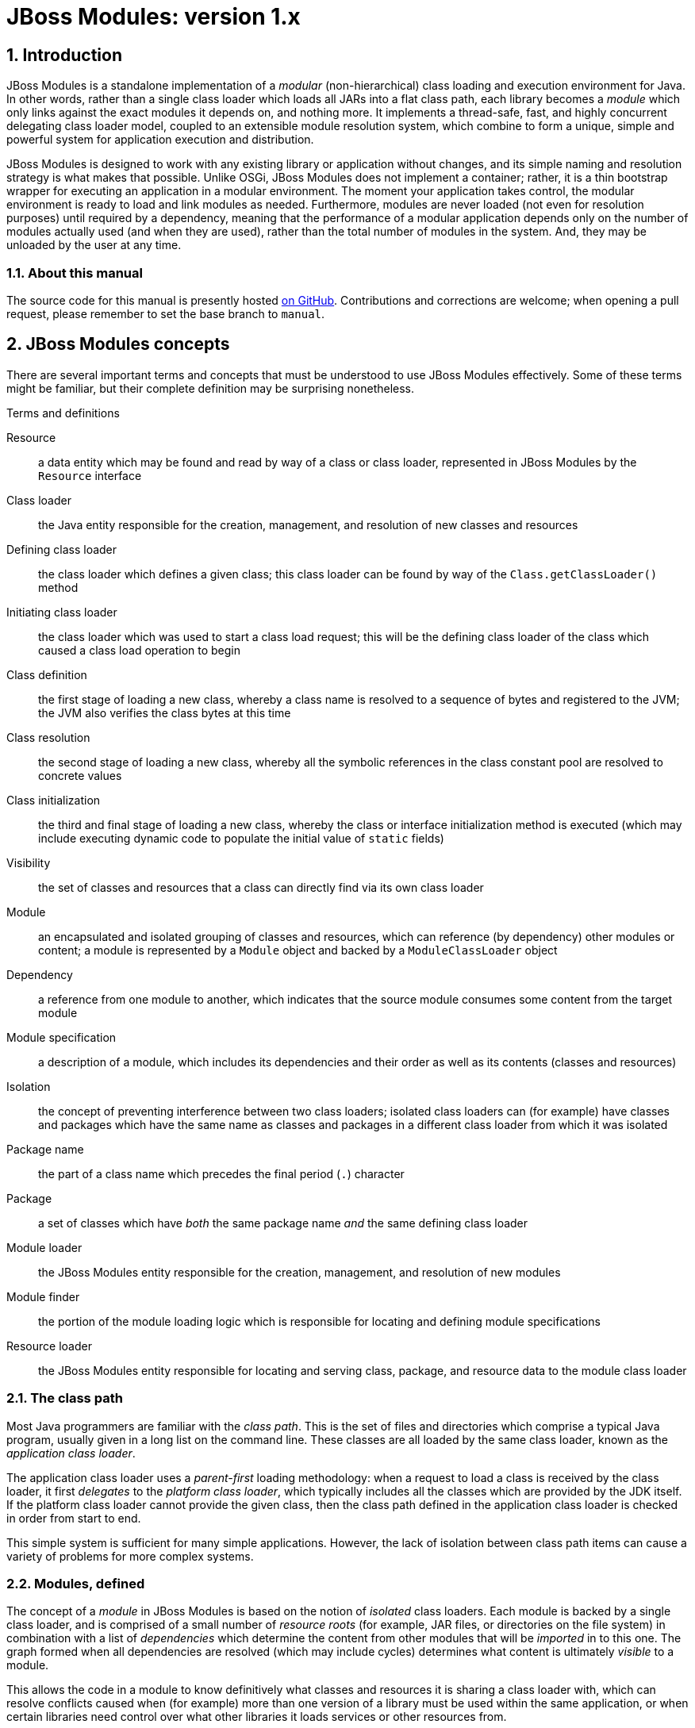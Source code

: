 :sectnumlevels: 4
:sectnums:
:imagesdir: img
:toclevels: 4
:source-highlighter: highlightjs
:highlightjsdir: highlight

[id='top']
= JBoss Modules: version 1.x

:toc: left

[id='introduction']
== Introduction

JBoss Modules is a standalone implementation of a _modular_
(non-hierarchical) class loading and execution environment for Java. In
other words, rather than a single class loader which loads all JARs into
a flat class path, each library becomes a _module_ which only links
against the exact modules it depends on, and nothing more. It implements
a thread-safe, fast, and highly concurrent delegating class loader
model, coupled to an extensible module resolution system, which combine
to form a unique, simple and powerful system for application execution
and distribution.

JBoss Modules is designed to work with any existing library or
application without changes, and its simple naming and resolution
strategy is what makes that possible. Unlike OSGi, JBoss Modules does
not implement a container; rather, it is a thin bootstrap wrapper for
executing an application in a modular environment. The moment your
application takes control, the modular environment is ready to load and
link modules as needed. Furthermore, modules are never loaded (not even
for resolution purposes) until required by a dependency, meaning that
the performance of a modular application depends only on the number of
modules actually used (and when they are used), rather than the total
number of modules in the system. And, they may be unloaded by the user
at any time.

[id='about-this']
=== About this manual

The source code for this manual is presently hosted
link:https://github.com/jboss-modules/jboss-modules/blob/manual/src/Manual.adoc[on GitHub].
Contributions and corrections are welcome; when opening a pull request, please remember
to set the base branch to `manual`.

[id='concepts']
== JBoss Modules concepts

There are several important terms and concepts that must be understood to
use JBoss Modules effectively.  Some of these terms might be familiar, but
their complete definition may be surprising nonetheless.

.Terms and definitions
Resource:: a data entity which may be found and read by way of a class or class loader,
represented in JBoss Modules by the [java]`Resource` interface

Class loader:: the Java entity responsible for the creation, management, and resolution
of new classes and resources

Defining class loader:: the class loader which defines a given class; this
class loader can be found by way of the [java]`Class.getClassLoader()` method

Initiating class loader:: the class loader which was used to start a class
load request; this will be the defining class loader of the class which caused
a class load operation to begin

Class definition:: the first stage of loading a new class, whereby a class name is resolved
to a sequence of bytes and registered to the JVM; the JVM also verifies the class bytes
at this time

Class resolution:: the second stage of loading a new class, whereby all the symbolic
references in the class constant pool are resolved to concrete values

Class initialization:: the third and final stage of loading a new class, whereby the
class or interface initialization method is executed (which may include executing
dynamic code to populate the initial value of [java]`static` fields)

Visibility:: the set of classes and resources that a class can directly find via its
own class loader

Module:: an encapsulated and isolated grouping of classes and resources, which can reference
(by dependency) other modules or content; a module is represented by a [java]`Module` object
and backed by a [java]`ModuleClassLoader` object

Dependency:: a reference from one module to another, which indicates that the source module
consumes some content from the target module

Module specification:: a description of a module, which includes its dependencies and
their order as well as its contents (classes and resources)

Isolation:: the concept of preventing interference between two class loaders; isolated
class loaders can (for example) have classes and packages which have the same name
as classes and packages in a different class loader from which it was isolated

Package name:: the part of a class name which precedes the final period (`.`)
character

Package:: a set of classes which have _both_ the same package name _and_
the same defining class loader

Module loader:: the JBoss Modules entity responsible for the creation, management, and
resolution of new modules

Module finder:: the portion of the module loading logic which is responsible for locating and
defining module specifications

Resource loader:: the JBoss Modules entity responsible for locating and serving class,
package, and resource data to the module class loader

[id='classpath']
=== The class path

Most Java programmers are familiar with the _class path_.  This is the set of files and
directories which comprise a typical Java program, usually given in a long list on the
command line.  These classes are all loaded by the same class loader, known as
the _application class loader_.

The application class loader uses a _parent-first_ loading methodology: when a request to
load a class is received by the class loader, it first _delegates_ to the _platform class loader_,
which typically includes all the classes which are provided by the JDK itself.  If the
platform class loader cannot provide the given class, then the class path defined in the
application class loader is checked in order from start to end.

This simple system is sufficient for many simple applications.  However, the lack of isolation
between class path items can cause a variety of problems for more complex systems.

[id='as-a-concept']
=== Modules, defined

The concept of a _module_ in JBoss Modules is based on the notion of _isolated_ class loaders.
Each module is backed by a single class loader, and is comprised of a small number of _resource roots_
(for example, JAR files, or directories on the file system) in combination with a list of _dependencies_ which determine
the content from other modules that will be _imported_ in to this one.  The graph formed when all
dependencies are resolved (which may include cycles) determines what content is ultimately _visible_
to a module.

This allows the code in a module to know definitively what classes and resources it is sharing
a class loader with, which can resolve conflicts caused when (for example) more than one
version of a library must be used within the same application, or when certain libraries
need control over what other libraries it loads services or other resources from.

[id='loading']
=== The module loading process

Modules are loaded in a process which is similar (in concept) to the Java class loading process.
The module loader queries each of its _module finders_ in order, asking for a module
with the given name.  If found, the module finder may return a _specification_ object which
describes the module, which is then used by the module loader to establish the new module.
The new module contains a _module class loader_ which is then used to load the classes in the
module.

If the module finder does not find the module, the module loader may _delegate_ to another
module loader to find the module.  If there is no delegation process established for the
module loader, or the delegate module loader(s) did not find the module, then typically
an exception will be thrown.

[id='names']
=== Module names

Each module has a _name_.  This is a unique textual string that identifies the module being
loaded.

The name syntax is constrained only by the module loader in use.  The <<basic-repository,
filesystem module repository>> uses a dot-separated, reverse domain name convention which is similar to the
Java package name convention; here are some examples:

.Typical filesystem repository module names
* `org.apache.commons.logging`
* `org.jboss.remoting`
* `cglib`
* `javax.ejb.api`
* `ch.qos.cal10n`


The <<filesystem-repository,filesystem JAR repository>>
uses the absolute path name of the JAR (for example, [filename]`/opt/jars/commons-lang.jar` or
[filename]`C:\MyJars\commons-lang.jar`).  Other module loaders may use different conventions.  It is
the responsibility of each module loader or module finder to enforce any validity checks on module
names.

[id='versions']
=== Module versions

Since JBoss Modules 1.6, a module may include an optional _version_ string.
The module version is used for diagnostic purposes, and does not constrain or affect the resolution of the module graph
(contrast with OSGi, wherein the bundle version is a part of its identity and strongly affects resolution logic).

[id='version-syntax']
==== Module version syntax

A module version adheres to a strict syntax, which may described by the following grammar:

.Version string grammar
[source,abnf]
----
version         = letters-version / numbers-version

letters-version = [ version separator ] letters / numbers-version letters

numbers-version = [ version separator ] numbers / letters-version numbers

separator       = "." / "-" / "+" / "_"

letters         = 1*( letter )

letter          = ; any valid Unicode code point for which Character.isLetter(int) is true

digits          = 1* ( digit )

digit           = ; any valid Unicode code point for which Character.digit(codePoint, 10) returns a valid value
----

JBoss Modules does not enforce one single version string convention; users are encouraged to choose whatever convention
works best for their situation.  It is common, however, to use the version of the corresponding Maven
artifact for a module's version string, for modules which are based on Maven artifacts.

The following are all valid version strings:

.Valid version string examples
* `1.0.Beta3`
* `10`
* `Release9`
* `12r6u4`
* `5.9_224u5-build-2948+2017-11-04_11-32-04.003`

[id='versions-examining']
==== Examining versions at run time

Versions are represented by the [java]`Version` class in JBoss Modules.  They are `Comparable` and have a
stable sort order: short version strings sort before long version strings, and digit segments sort
before letter segments.  Letter segments are sorted in a lexical (case-sensitive) manner using the
Unicode code point of each letter.  Numeric segments are sorted by numeric value.
Separators sort in the order _empty_, '.', '-', '+', '_' (from highest to lowest).

In addition, the [java]`org.jboss.modules.Version.Iterator` class may be used to iterate the parts of a version, which
may be useful in certain dynamic or plugin based systems, or for the introduction of a local version
verification policy, in order to extract semantic information from a given version string.

When JBoss Modules runs on Java 9 or later, the module name and version will appear in the stack
trace of any exceptions, which is useful for diagnostic purposes.

[id='slots']
=== Module version slots

Version slot identifiers were used when you wish to have more than one
instance of a module in a module loader under the same name.  This may
occur when introducing a new major version of a module which is not
API-compatible with the old version but is used by newer applications.
 A version slot identifier is an arbitrary string; thus one can use just
about any system they wish for organization.  If not otherwise
specified, the version slot identifier defaulted to `main`.

When identifying a module in a string, the version slot identifier could
be appended to the module name, separated by a colon `:`.  For
example, the following two module identifier strings refer to the same
module:

* `org.jboss.remoting:main`
* `org.jboss.remoting`

The following three module identifier strings refer to different
modules:

* `org.jboss.remoting:2`
* `org.jboss.remoting:3`
* `org.jboss.remoting`

Within the Modules API, a module identifier with a slot was represented by the
`org.jboss.modules.ModuleIdentifier` class, which has the ability to
parse identifier strings as well as assemble a name or a name plus a
version slot identifier into a module identifier.

[NOTE]
====
The concept of slot names has been deprecated since version 1.5
in order to more closely align with the future Java Platform's module
system, which has only names.  Legacy module identifiers containing a slot component are transformed
into plain names in the following way:

* If the slot is `main` or is not given, the effective module name is equal to the name portion of the identifier.
* If the slot is not `main`, the effective module name is equal ot the name portion of the identifier,
followed by a colon `:` character, followed by the slot name.
* If the name portion of the identifier contains a colon `:` character, the character is escaped with a backslash `\`
so that in the final name, it is given as `\:`.
====

[id='class-loading-order']
=== Class loading order

Class loaders in Java can (for the most part) be broadly described as falling in to one of two
categories: _parent-first_ or _child-first_.

In JBoss Modules, module delegation is done graph-wise, not tree-wise, so modules generally may have
more than one "parent".  Regardless, each module loader can determine what class loading order is used, including
exotic hybrid orders wherein some dependencies are parent-first (i.e. checked before the current
module) and some are child-first (i.e. checked after the current module).  However, all of the module
loaders which are included with JBoss Modules use _child-first_ loading exclusively.

The best reason for this can be described using a simple example.  Given two modules, A and B, which each depend
on one another, like this:

.Simple cycle
image::fig-cycle.png[Module cycle,align="center"]

If both of these modules contain the same class (or, more likely, resource), then when A attempts
to load the class or resource, it will get B's version; likewise if B loads the class or resource,
it will get A's version.  Needless to say, this can be very surprising at run time, and difficult
to debug as well.  Using child-first loading, each module will see its own classes, avoiding this problem.

However, there is a reason that parent-first loading is used pervasively in the JDK's simple
class loading delegation tree.  If a library is provided by a parent class loader, then it may be
that the child class loader should not be able to load another copy of it.  Using parent-first loading
is a simple way to prefer the parent's version without affecting the child too much.

With JBoss Modules, the better solution to this requirement is to exclude the packages which contain
duplicated or undesirable resources.  The best approach here is to have care when packaging a given
module, to ensure that it does not contain redundant classes.  However, container authors will note
that this sometimes does not happen.  A container can however implement this technique on an automatic
basis, by examining dependency package names, and pruning that set of package names from the set of
packages that are to be defined by the module's own resources.

[id='defining']
== Using JBoss Modules to run an application

Since module definition is essentially pluggable, a module can be
defined in many different ways.  However, JBoss Modules ships with two
basic implemented strategies which are most commonly utilized when running
an application.

The first strategy is the <<basic-repository>>
approach.  Modules are organized in a directory hierarchy on the
filesystem which is derived from the name and version of the module.
 The content of the module's specific directory is comprised of a
simple <<descriptors,module descriptor>> and all of the content itself
(JARs or loose files).

The second strategy is the <<jar-repository>> approach.  This approach
runs individual JARs as modules.

[id='basic-repository']
=== Filesystem module repository

The filesystem module repository is a module storage format which is used
for applications which are comprised of a graph of modules.  The basis of
operation for the filesystem module repository is that modules are located
by scanning one or more _module path_ directories for a module descriptor
whose location is determined by converting the dot-separated
segments of the module name to path elements, followed by a path element
which consists of the version slot for that module (if any). This path is then
appended to each module path root in turn until a file named
[filename]`module.xml` is found within it.

The [filename]`module.xml` file format is described in the <<descriptors>> section.

[id='jar-repository']
=== JAR module repository

The JAR-backed module repository format allows individual JARs to run as modules directly.
This repository type is designed for executing JARs from the
command line as well as situations where a JAR may be deployed in a
container such as the JBoss Application Server.

Each JAR's [filename]`MANIFEST.MF` file can be used to define dependencies and
other module-related information.  In addition, JARs which are loaded by this repository
may themselves contain embedded module repositories which are visible only to that JAR.
This method of packaging has an advantage over traditional "fat" JAR approaches in that
each nested module has the full JBoss Modules isolation and linking capabilities available.

The format and meaning of the various [filename]`MANIFEST.MF` attributes are described in the
<<manifest>> section.

[id='descriptors']
== XML Module descriptors

Module loaders may, but are not required to, use an XML _module descriptor_.
An XML module descriptor file describes the structure,
content, dependencies, filtering, and other attributes of a module. This
format is highly expressive and is tailored for use by
module loaders which require the module description to
reside alongside its content, rather than inside it.

Below is an example of a module descriptor used by the JBoss Application
Server:

.Example module descriptor
[source,xml]
----
<?xml version="1.0" encoding="UTF-8"?>

<module xmlns="urn:jboss:module:1.6" name="org.jboss.msc" version="1.0.1.GA">

    <main-class name="org.jboss.msc.Version"/>

    <properties>
        <property name="my.property" value="foo"/>
    </properties>

    <resources>
        <resource-root path="jboss-msc-1.0.1.GA.jar"/>
    </resources>

    <dependencies>
        <module name="javax.api"/>
        <module name="org.jboss.logging"/>
        <module name="org.jboss.modules"/>

        <!-- Optional deps -->
        <module name="javax.inject.api" optional="true"/>
        <module name="org.jboss.threads" optional="true"/>
        <module name="org.jboss.vfs" optional="true"/>
    </dependencies>
</module>
----

Not every JBoss Modules release has a corresponding namespace.  The supported namespaces are as
follows:

.Allowed namespaces for `module.xml` files
[cols="3m,^",options="header"]
|===
|Namespace
|Version(s)

|urn:jboss:module:1.0
|1.0+

|urn:jboss:module:1.1
|1.1+

|urn:jboss:module:1.2
|1.2+

|urn:jboss:module:1.3
|1.3+

|urn:jboss:module:1.5
|1.5+

|urn:jboss:module:1.6
|1.6+

|===

Note that every version of JBoss Modules supports the full descriptor formats of all previous
versions, including elements that were deprecated or removed in later versions.

[id='root-element']
=== The root `module` element

The root element of the module descriptor determines what type of
module is being specified. There are two types: a regular _module_ and a
_module alias_.

Regular module descriptors have a root element named `module` from the
`urn:jboss:module:xxx` namespace. The `module` element supports the
following attributes:

.Attributes of the `module` element
[cols="m,1,^,^,4",options="header"]
|===

|Attribute
|Type
|Use
|Version(s)
|Description

|name
|string
|required
|1.0+
|The name of the module. This name must match the name of the module being loaded.

|slot
|string
|optional
|1.0-1.5
|The modules slot. If not specified, defaults to `"main"`. Deprecated in 1.5, removed in 1.6.

|<<versions,version>>
|string
|optional
|1.6+
|The optional version designation of the module.  Appears in stack traces on Java 9+.

|===

The `module` element may contain any of the following elements:

.Child elements of the `module` element
[cols="m,^,^,^,4",options="header"]
|===
|Element
|Minimum
|Maximum
|Version(s)
|Description

|<<main-class-element,main-class>>
|0
|1
|1.0+
|The name of the main class of this module, if any.

|<<properties-element,properties>>
|0
|1
|1.1+
|A list of properties to make available on this module.

|<<resources-element,resources>>
|0
|1
|1.0+
|The resources that make up this module.

|<<dependencies-element,dependencies>>
|0
|1
|1.0+
|The dependencies for this module.

|<<path-filters,exports>>
|0
|1
|1.0+
|The path filter expressions to apply to the export filter of the local resources of this module.

|<<permissions-element,permissions>>
|0
|1
|1.2+
|The permissions that are to be granted to this module when a _security manager_ is present.

|===

[id='main-class-element']
==== The `main-class` element

A module which is defined with a `main-class` element is said to be
_executable_. In other words, the module name can be listed on the
command line, and the standard static [java]`main(String[])` method in the
named module's `main-class` will be loaded and executed.

The `main-class` element supports the following attributes:

.Attributes of the `main-class` element
[cols="m,1,^,^,4",options="header"]
|===

|Attribute
|Type
|Use
|Version(s)
|Description

|name
|string
|required
|1.0+
|The name of the main class, which must be <<visibility,visible>> from this module.

|===

This element may not contain any nested elements.

[NOTE]

The main class need not come from the module's actual resources, nor
does it need to be exported. Any public class which is visible to the
module - which includes all imported dependencies as well as all
resource roots - is a valid main class, as long as it has a method with
the signature [java]`public static void main(String[] args)`.

[id='resources-element']
==== The `resources` element

In order for a module to actually have content, you must define the
`resources` element with at least one resource root.

A _resource root_ is a specification of a location where the class
loader for a module will look for classes and resources. Each module has
zero or more resource roots, though most regular modules will contain
exactly one, which refers to the JAR file with the module's content.

It is possible to define resource roots for a module which correspond to
JAR files as well as file system directories, just like class paths.
File system directory resource roots have the additional property of
supporting the specification of native libraries, which cannot be loaded
from JAR files.

The `resources` element may contain any of the following elements:

.Child elements of the `resources` element
[cols="m,^,^,^,4",options="header"]
|===
|Element
|Minimum
|Maximum
|Version(s)
|Description

|<<resource-root-element,resource-root>>
|0
|unbounded
|1.0+
|A file or directory on the filesystem whose contents are to be added to the module as classes and resources.

|<<artifact-element,artifact>>
|0
|unbounded
|1.1+
|A Maven artifact whose contents are to be added to the module as classes and resources.

|===

[id='resource-root-element']
===== The `resource-root` element

The `resources` element does not support any attributes; it contains
zero or more `resource-root` and/or `artifact` elements. The `resource-root` element
supports the following attributes:

.Attributes of the `resources` element
[cols="m,1,^,^,4",options="header"]
|===

|Attribute
|Type
|Use
|Version(s)
|Description

|path
|string
|required
|1.0+
|The path of this resource root, relative to the location of the
module.xml file.

|name
|string
|optional
|1.0+
|The name of the resource root. If not specified, defaults to the
resource root's path.

|===

In addition, the `resource-root` element may contain a nested element:

.Child elements of the `resource-root` element
[cols="m,^,^,^,4",options="header"]
|===
|Element
|Minimum
|Maximum
|Version(s)
|Description

|filter
|0
|1
|1.0+
|A path filter to apply to this resource root. If not specified, all
paths are accepted.

|===

See the section on filter definition for more information about defining
filters.

[id='artifact-element']
===== The `artifact` element

Since JBoss Modules 1.3, the `artifact` element can be used to cause a module's
contents to be built from one or more Maven artifacts,
and can be used in place of `resource-root`.  The `artifact` element may
contain the following attributes:

.Attributes of the `artifact` element
[cols="m,1,^,^,4",options="header"]
|===

|Attribute
|Type
|Use
|Version(s)
|Description

|name
|string
|required
|1.3+
|The colon-delimited Maven coordinates (GAV) of the artifact to include.

|===

In addition, since JBoss Modules 1.5, the `artifact` element may contain a nested element:

.Child elements of the `artifact` element
[cols="m,^,^,^,4",options="header"]
|===
|Element
|Minimum
|Maximum
|Version(s)
|Description

|filter
|0
|1
|1.5+
|A path filter to apply to this resource root. If not specified, all
paths are accepted.

|===

See the section on filter definition for more information about defining
filters.

[id='properties-element']
===== The `properties` element

The modules API exposes a method which can read property (string
key-value pair) values from a module. To specify values for these
properties you use the `properties` element which can contain zero or
more `property` elements, each supporting the following attributes:

.Attributes of the `property` child element
[cols="m,1,^,^,4",options="header"]
|===

|Attribute
|Type
|Use
|Version(s)
|Description

|name
|string
|required
|1.1+
|The name of the property.

|value
|string
|optional
|1.1+
|The property value; if not given, the property value defaults to
`true`.

|===

[id='dependencies-element']
===== The `dependencies` element

A module may express one or more dependencies on other module(s) via the
`dependencies` element.

The `dependencies` element does not support any attributes. It
contains zero or more nested elements as follows:

.Child elements of the `dependencies` element
[cols="m,^,^,^,4",options="header"]
|===
|Element
|Minimum
|Maximum
|Version(s)
|Description

|module
|0
|unbounded
|1.0+
|A module name upon which a dependency should be added.

|system
|0
|unbounded
|1.0+
|A specification for expressing a dependency upon the system or
application class path.

|===

[id='dependencies-module-element']
====== The `module` dependency element

The `module` element supports the following attributes:

.Attributes of the `module` dependency element
[cols="m,1,^,^,4",options="header"]
|===

|Attribute
|Type
|Use
|Version(s)
|Description

|name
|string
|required
|1.0+
|The name of the module upon which this module depends.

|slot
|string
|optional
|1.0-1.5
|The version slot of the module upon which this module depends; defaults
to `main`.  Deprecated in 1.5, removed in 1.6.

|export
|boolean
|optional
|1.0+
|Specify whether this dependency is re-exported by default; if not
specified, defaults to `false`.

|services
|enum
|optional
|1.0+
|Specify whether this dependency's services
footnoteref:[spi,For an introduction to the Java language's service provider interface mechanism, refer to: link:http://download.oracle.com/javase/tutorial/sound/SPI-intro.html[] ]
are imported and/or exported. Possible values are `none`, `import`, or `export`;
defaults to `none`.

|optional
|boolean
|optional
|1.0+
|Specify whether this dependency is optional; defaults to `false`.

|===

In addition, the `module` element supports the following nested
elements:

.Child elements of the `module` dependency element
[cols="m,^,^,^,4",options="header"]
|===
|Element
|Minimum
|Maximum
|Version(s)
|Description

|imports
|0
|1
|1.0+
|A path filter used to restrict what paths are imported from the dependency.

|exports
|0
|1
|1.0+
|A path filter used to restrict what imported paths are re-exported from
this module.

|===

.Example of adding an explicit exclude for a dependency
[source,xml]
----
<dependencies>
    <module name="org.jboss.example">
        <imports>
            <exclude-set>
                <path name="org/jboss/example/tests"/>
            </exclude-set>
        </imports>
    </module>
</dependencies>
----

See the section on filter definition for more information about filters.

[id='system-dependency-element']
====== The `system` dependency element

The `system` element expresses a dependency which is satisfied by
accessing paths and packages from the class loader which loaded JBoss
Modules (this is usually the system's application class loader). The
element supports the following attributes:

.Attributes of the `system` dependency element
[cols="m,1,^,^,4",options="header"]
|===

|Attribute
|Type
|Use
|Version(s)
|Description

|export
|boolean
|optional
|1.0+
|Specify whether this dependency is re-exported by default; if not
specified, defaults to `false`.
|===

It also contains nested elements as follows:

.Child elements of the `system` dependency element
[cols="m,^,^,^,4",options="header"]
|===
|Element
|Minimum
|Maximum
|Version(s)
|Description

|paths
|1
|1
|1.0+
|Specify the list of paths (or packages, with `.` transformed to `/`)
which are exposed by this dependency.

|exports
|0
|1
|1.0+
|A filter which restricts the list of packages/paths which are
re-exported by this module. If not specified, all paths are selected
(does not apply if the export attribute on the system element is false
or unspecified).
|===

[id='permissions-element']
==== The `permissions` element

The `permissions` element contains the following child elements:

.Child elements of the `permissions` element
[cols="m,^,^,^,4",options="header"]
|===
|Element
|Minimum
|Maximum
|Version(s)
|Description

|permission
|0
|unbounded
|1.2+
|A granted permission.

|===

The nested `permission` element supports the following attributes:

.Attributes of the `permission` element
[cols="m,1,^,^,4",options="header"]
|===

|Attribute
|Type
|Use
|Version(s)
|Description

|permission
|string
|required
|1.2+
|The qualified class name of the permission to grant.

|name
|string
|optional
|1.2+
|The permission name to provide to the permission class constructor.

|actions
|string
|optional
|1.2+
|The (optional) list of actions, required by some permission types.

|===

WARNING: See <<security-manager>> for important information on using the security manager.

[id='alias-element']
=== The root `module-alias` element

A module alias descriptor defines a module which is simply another name
for a second module. The root element is called `module-alias` and
supports the following attributes:

.Attributes of the `module-alias` element
[cols="2m,1,^,^,4",options="header"]
|===

|Attribute
|Type
|Use
|Version(s)
|Description

|name
|string
|required
|1.0+
|The name of the module. This name must match the name of the module
being loaded.

|slot
|string
|optional
|1.0-1.5
|The version slot. If not specified, defaults to `main`.
Deprecated in 1.5; not supported
module descriptors in the  `urn:jboss:module:1.6` namespace or later.

|target-name
|string
|required
|1.0+
|The name of the module to which this alias refers.

|target-slot
|string
|optional
|1.0-1.5
|The version slot of the module to which this alias refers. If not
specified, defaults to `main`.
Deprecated in 1.5; not supported
module descriptors in the  `urn:jboss:module:1.6` namespace or later.

|===

[id='path-filters']
=== Filters

Many elements in the XML descriptor format support embedding a _filter_ element.  The name
of the filter element varies by context, but they always support the same content.

.Child elements of a filter element
[cols="m,^,^,^,4",options="header"]
|===
|Element
|Minimum
|Maximum
|Version(s)
|Description

|include
|0
|unbounded
|1.0+
|A <<path-specification,path specification>> to include.

|exclude
|0
|unbounded
|1.0+
|A <<path-specification,path specification>> to exclude.

|include-set
|0
|unbounded
|1.0+
|An exact <<path-set,path set>> to include.

|exclude-set
|0
|unbounded
|1.0+
|An exact <<path-set,path set>> to include.

|===

[id='path-specification']
==== Path specifications

A path specification is a special pattern or "glob" which is compared against incoming path names
to determine if they match the specification.  JBoss Modules paths are a sequence
of names separated by a literal forward slash `/`.  A path specification allows wildcard characters
to take the place of part of the path, and is comprised of a sequence of `path` elements.

.Attributes of a path specification
[cols="m,^,^,^,4",options="header"]
|===
|Element
|Minimum
|Maximum
|Version(s)
|Description

|name
|0
|unbounded
|1.0+
|A path string, which possibly includes one or more wildcards.

|===

The following wildcards are supported:

.Supported wildcard expressions of a path specification
[cols="m,^,6",options="header"]
|===
|Pattern
|Version(s)
|Description

|?
|1.0+
|Match a single character.

|*
|1.0+
|Match a single path component.

|**
|1.0+
|Match all the remaining path components.

|===

[id='path-set']
==== Path sets

A path set is a fixed set of literal path names.  Path sets do not support wildcards, however,
they are more efficient than path specifications for large numbers of paths because an
entire set can be checked in one operation, as opposed to path specifications which must be
checked one pattern at a time.

The path set is comprised of a sequence of `path` elements.

.Path set child elements
[cols="m,^,^,^,4",options="header"]
|===
|Element
|Minimum
|Maximum
|Version(s)
|Description

|path
|0
|unbounded
|1.0+
|One path found in this set.

|===

.Attributes of the path set `path` element
[cols="m,^,^,^,4",options="header"]
|===
|Element
|Minimum
|Maximum
|Version(s)
|Description

|name
|0
|unbounded
|1.0+
|A literal path string.

|===

[id='native-libraries']
=== Native Libraries

When using the default file system-backed module loader, each module
defined in the module repository has an additional resource root
automatically added to it solely for the purposes of supporting native
libraries in a module. This resource root recognizes a special directory
in each module root named `lib`.

The module class loader will search for native libraries by encoding the
current detected platform into a directory name, appending it to the
path of the `lib` directory, and testing the resultant directory for a
matching native library file. For example, imagine a module named
`org.foobar.gizmo` which contains a native library which runs on Linux
for Intel 32- and 64-bit processors. It would have a module directory
structure similar to this:

.Directory structure of a module with native libraries
----
org/
└─ foobar/
   └─ gizmo/
      └─ main/
         ├─ module.xml
         ├─ gizmo-1.0.jar
         └─ lib/
            ├─ linux-i686/
            │  └─ libgizmo.so
            └─ linux-x86_64/
               └─ libgizmo.so
----

In this case, the appropriate `libgizmo.so` will automatically be
located. On platforms without a corresponding library, no library will
be loaded.

The platform string is in the form `<osname>-<cpuname>`. The following
values may be used for the OS name:

.Allowed native operating system names
* `linux`
* `macosx`
* `win`
* `os2`
* `solaris`
* `mpeix`
* `hpux`
* `aix`
* `os390`
* `freebsd`
* `openbsd`
* `netbsd`
* `irix`
* `digitalunix`
* `osf1`
* `openvms`
* `ios`
* `unknown`

The following values are recognized for the CPU name:

.Allowed native CPU architecture names
* `sparcv9`
* `sparc`
* `x86_64`
* `i686`
* `x32`
* `ppc64`
* `ppc`
* `armv4`
* `armv4t`
* `armv5`
* `armv5t`
* `armv5t-iwmmx`
* `armv5t-iwmmx2`
* `armv6`
* `armv7a`
* `aarch64`
* `parisc64`
* `parisc`
* `alpha`
* `mips`
* `unknown`

[id='manifest']
== JAR repository module descriptors

When JARs are loaded by the <<jar-repository,JAR repository loader>>, the metainformation of the
module is stored within its [filename]`META-INF/MANIFEST.MF` file.

[id='manifest-main']
=== Main manifest attributes

The following attributes are supported
in the main section of the manifest:

.Main manifest attributes
[cols="2m,^,^,^2,4",options="header"]
|===

|Attribute
|Use
|Version(s)
|Specified By
|Description

|<<manifest-dependencies,Dependencies>>
|optional
|1.0+
|JBoss Modules
|A comma-separated list of module dependency specifications, as described in <<manifest-dependencies>>.

|Class-Path
|optional
|1.0+
|Standard JAR
|A whitespace-separated list of paths (relative URLs) of JARs that this JAR depends on.

|Main-Class
|optional
|1.0+
|Standard JAR
|The name of the main class of this JAR module.

|<<versions,Module-Version>>
|optional
|1.7+
|JBoss Modules
|The version string to use for the module represented by this JAR.

|Extension-List
|unsupported
|1.7+
|Standard JAR
|Not presently supported; this functionality is expected to be removed from Java.

|===

NOTE: As of JBoss Modules version 1.7 and later, each JAR listed in the `Class-Path`
is loaded as a separate module.  Prior to 1.7, the class path was collapsed into a
single module with multiple resources.

[id='manifest-dependencies']
==== The `Dependencies` manifest attribute

The `Dependencies` manifest attribute specifies a comma-delimited list of module
dependencies to add to the JAR module.  The module
dependency may be located within the JAR itself, or it may be loaded from the
<<basic-repository,filesystem repository>> by way of the module path.

The dependency attribute has the following overall syntax:

.Dependency attribute grammar
[source,abnf]
----
dependencies    = module-name *( " " modifier ) *( "," module-name *( " " modifier ) )

module-name     = ; any valid module name

modifier        = "optional" / "export" / "services"
----

The following modifiers are supported:

.`Dependency` manifest attribute modifiers
[cols="m,^,^,5",options="header"]
|===

|Modifier
|Use
|Version(s)
|Description

|optional
|optional
|1.0+
|Specify that the dependency is optional.

|export
|optional
|1.0+
|Specify that the paths imported from the dependency should be re-exported to modules
which import this module.

|services
|optional
|1.7+
|Specify that the given dependency's `ServiceLoader`-based services should be imported into this module.

|===

NOTE: Some implementations (such as WildFly) support additional flags
which are not listed here. Flags which are not recognized are silently ignored.

[id='manifest-dependencies-maven']
===== Adding the `Dependencies` attribute using Maven

Below is an example of how the `Dependencies` attribute can be added to a
projects Maven pom.xml.

.Maven snippet to add `Dependencies` to the manifest
[source,xml]
----
<plugins>
   <plugin>
      <artifactId>maven-jar-plugin</artifactId>
      <version>2.3.1</version>
      <configuration>
         <archive>
            <manifestEntries>
               <Dependencies>org.some.module, org.another.module</Dependencies>
            </manifestEntries>
         </archive>
     </configuration>
   </plugin>
</plugins>
----

[id='jar-permissions']
=== JAR Permissions

As of JBoss Modules 1.7, support has been added to allow JAR module permissions to be
specified using a standard Java EE `META-INF/permissions.xml` file.  If this file is found
within the JAR, then that file is read and the permissions that are listed therein are
used as the static permission set of the module's protection domain.  The set of permissions
may be additionally restricted, depending on the execution environment.

NOTE: While the `permissions.xml` format is based on the Java EE standard, JBoss Modules does
not require that the root element be qualified with a namespace or version attribute.

.Example of a `META-INF/permissions.xml` file
[source,xml]
----
<?xml version="1.0" encoding="UTF-8"?>

<permissions>
    <permission>
        <class-name>java.util.PropertyPermission</class-name>
        <name>org.mycompany.*</name>
        <actions>read</actions>
    </permission>
    <permission>
        <class-name>java.io.FilePermission</class-name>
        <name>/opt/application/data/-</name>
        <actions>*</actions>
    </permission>
</permissions>
----

WARNING: See <<security-manager>> for important information on using the security manager.

[id='jar-nested']
=== Nested module repository

JARs which are launched on the command line (or programmatically established as modules) can optionally
include a private, nested repository.

The root of this repository is the [filename]`modules` directory within the root of the archive.
Within this directory, files are laid out exactly as described in the <<basic-repository>> section,
with one difference: JAR file content is not supported, so during the assembly
of such a repository, the nested JAR must be extracted.  Note that Maven artifact resources are
supported.

NOTE: Prior to JBoss Modules 1.7, only the primary JAR given on the command line or as the main
argument to `JarModuleFinder` could contain embedded modules, and they were not private to that JAR,
being visible to other JARs in the transitive `Class-Path`.
In 1.7 and later, every JAR included in the transitive `Class-Path` can have
its own embedded module repository; `JarModuleFinder` has been deprecated in favor of
the more robust `FileSystemClassPathModuleFinder`.


[id='running']
== Running JBoss Modules

In order to actually use a modular application, JBoss Modules has to be bootstrapped in some way.
Most commonly, it will be launched directly from the command line, passing one or more command line
arguments.

The command line structure depends on the type of modular application being executed.  However, for
all modes, the structure of the command line is like this:

.Command line syntax
[source]
----
java [ <jvm option>... ] -jar jboss-modules.jar [ <option>... ] <program spec> [ args... ]
----

The syntax of the `program spec` is as follows:

.Supported execution modes
[cols="2m,2,4m,^,5",options="header"]
|===
|Switch
|Name
|Argument(s)
|Version
|Description

|<none>
|module
|<module-name>
|1.0+
|Run the named module's `main-class`.

|<none>
|module+class
|<module-name>/<class-name>
|1.7+
|Run the named class in the named module.

|-jar
|JAR
|<file-name>
|1.0+
|Run the given JAR file name as a module.

|-cp +
-classpath
|class path
|<path-spec> <class-name>
|1.0+
|Build a set of modules representing the class path, and run the given class name (implies `-class`,
hence the extra argument). The set
is delimited by the standard path separator for the platform.

|-class
|class
|<class-name>
|1.0+
|Run the given class name, which must be found in JBoss Modules or the platform class path.

|===

NOTE: Prior to JBoss Modules 1.7, the JAR and class path modes were implemented using a single
module for the entire class path.  Since 1.7, each item is now a separate module.

The supported options are as follows:

.Supported command line options
[cols="2m,2m,^,^,6",options="header"]
|===
|Option
|Argument
|Modes
|Version
|Description

|-help
|<none>
|all
|1.0+
|Display a summary of supported command line options, and exit.

|-version
|<none>
|all
|1.0+
|Display the version of JBoss Modules, and exit.

|-mp +
-modulepath
|<path-spec>
|all
|1.0+
|Specify the set of paths to scan in order to find modules in
the <<basic-repository,filesystem repository>>.  The set
is delimited by the standard path separator for the platform.

|-dep +
-dependencies
|<module-specs>
|class, class&nbsp;path
|1.0+
|Specify a comma-delimited list of dependencies to add to the given class path modules.

|-secmgr
|<none>
|all
|1.2+
|Indicate that the application should be loaded with the
<<security-manager,security manager>> active, discovering it from the target module, and
falling back to the default security manager implementation.

|-secmgrmodule
|<module-name>
|all
|1.2+
|Indicate that the application should be loaded with the
<<security-manager,security manager>> active, loading it from the given module.

|-debuglog
|<none>
|all
|1.0+
|Enable trace logging to the console at startup.

|===

NOTE: See the section <<security-manager>> for more information about running
a JBoss Modules-based application within a security manager.


[id='security-manager']
== JBoss Modules and the Java security manager

JBoss Modules is designed to be able to easily run applications within a security manager.  The
primary benefit of the security manager is to prevent applications from being exploited for
malicious purposes, by allowing each module to define a maximum permission set that it must
adhere to.  This makes it more difficult for an attacker to cause a program to perform actions
which were not intentionally allowed.

WARNING: Using the security manager is not guaranteed to provide safety when running untrusted
code and should never be used for this purpose.  Only the operating system can provide a
sufficient level of safety in such a scenario.  In particular, if the JAR module repository loader
is used in this manner, the JAR should first be examined for embedded `permissions.xml` files as
well as `<permissions>` stanzas within any embedded module descriptors.

[id='security-manager-basics']
=== Security manager basics

The mechanism by which this is accomplished is through the specification of a _protection domain_
when module classes are defined.  The protection domain is comprised of a _code source_
and a set of permissions which are to be granted to the module.  The code source in turn
is assembled from a URL in
combination with an array of code signers.

Protection domains can be _static_ or _dynamic_.  A static protection domain has a fixed set
of permissions and can be evaluated quickly.  A dynamic protection domain requires that each
access be re-checked against the installed system `java.security.Policy` to determine what
permissions apply to that access.

The protection domain which is assigned to each class in each module is determined by the
corresponding module loader.
All the module loaders which are included in JBoss Modules use the same
general strategy: permissions are extracted from the module definition, and used to assemble
a static protection domain whose code source is the location of the resource loader which loaded
the class in question.  Code signers are extracted from signed JARs in a standard way.

[id='permission-checking']
==== Permission checking

Permissions are most commonly checked by an application, library, or the JDK using
a block of code like this:

.Permission checking example
[source,java]
----
public class MyClass {
    // [ ... ]

    /**
     * Permission instance to use for our permission check.
     */
    static final Permission PERM_TO_CHECK = new RuntimePermission("getClassLoader");

    // [ ... ]

    /**
     * Perform an operation.
     *
     * @throws SecurityException if a security manager is installed and the
     *     caller does not have the {@code getClassLoader} {@link RuntimePermission}
     */
    public void performOperation() throws SecurityException {
        // we can only check if there is a security manager installed
        final SecurityManager sm = System.getSecurityManager();
        if (sm != null) {
            // here's the actual permission check; throws an exception on failure
            sm.checkPermission(PERM_TO_CHECK);
        }
        // now it's safe to perform the operation

        // [ ... ]
    }

    // [ ... ]
}
----

[id='access-control-context']
==== Access control context

The _access control context_ is what determines the permission set that is applicable at the
point where the permission is checked.  It is comprised of a list of all the protection domains
that are in effect for a given calling context, which in turn is derived from the combination
of the current thread's call stack and any inherited context that was set either when the thread
was created or explicitly by way of a <<doprivileged-saved-acc,special method call>>.

The currently effective access control context can be captured by calling the
static `AccessController.getContext()` method, which returns an instance of
`AccessControlContext` which represents the access control context in effect
when that method was called.

The effective permission set used for access checks on a given access control context
is the _intersection_ of
all the permissions granted to each protection domain which is a part of the access control
context.  This means that calling a method can never grant additional permissions.

This can be a problem if a class must perform an action for which _it_ is authorized but
_its caller_ is not.  In such a situation, the class performing the action must use the
`doPrivileged` method of the `java.security.AccessController` class.

[id='doprivileged']
==== `AccessController.doPrivileged()`

When a different set of permissions is required by a given program unit, the `doPrivileged`
method must be called.  This method can run an action which returns a value, or
an action which returns a value and throws an exception, under a different access control
context than the one that is effective when the method was called.

[id='doprivileged-full']
===== Running an action with full privileges

The most common form of `doPrivileged` usage is to run a given action with the full privileges
of the class which calls the `doPrivileged` method.  This is accomplished like this, building on
the permission checking example above:

.Basic `doPrivileged` example
[source,java]
----
public class MyClass {
    // [ ... ]

    /**
     * Permission instance to use for our permission check.
     */
    static final Permission PERM_TO_CHECK = new RuntimePermission("getClassLoader");

    // [ ... ]

    /**
     * Perform an operation.
     *
     * @throws SecurityException if a security manager is installed and the
     *     caller does not have the {@code getClassLoader} {@link RuntimePermission}
     */
    public void performOperation() throws SecurityException {
        // we can only check if there is a security manager installed
        final SecurityManager sm = System.getSecurityManager();
        if (sm != null) {
            // here's the actual permission check; throws an exception on failure
            sm.checkPermission(PERM_TO_CHECK);
        }
        // now it's safe to perform the operation
        // we need extra permissions to do our work!
        AccessController.doPrivileged(new PrivilegedAction<Void>() {
            Void run() {
                // perform the operation with full privileges
                // [ ... ]
                return null;
            }
        });
    }

    // [ ... ]
}
----

Note that we are only performing the `doPrivileged` call _after_ we've checked another permission
first.

WARNING: It is very important that the `doPrivileged` method never be used in this way
_unless_ it can be shown that the only paths to that method call all introduce a permission
check of their own which mediates access to that operation.  This is necessary in order to
avoid the possibility that such a call path would be able to circumvent one or more other
access checks.

[id='doprivileged-restricted']
===== Running an action with restricted permissions

It is sometimes the case that a method must perform an action with some limited set of
privileges.  There exists a variation of `doPrivileged` which accepts a variable number
of permissions which are to form the upper bound of permissions.  Here is an example:

[source,java]
.Restricted `doPrivileged` example
----
    // [ ... ]

    AccessController.doPrivileged(new PrivilegedAction<Void>() {
        Void run() {
            // [ ... ]
            return null;
        }
    }, null, new FilePermission("/some/restricted/path/-", "read"));

    // [ ... ]
----

Note that the second parameter should be left `null` in this case.

[id='doprivileged-saved-acc']
===== Running an action with a saved access control context

Sometimes it is necessary for a method to perform an action using an access control
context which was captured previously.  For example, a class may capture the access
control context during its constructor and use it for its operations, so that the privileges
that were in effect when the object was constructed are granted to any users of that object's
operation.

This can be accomplished using one of the `doPrivileged` variants which accept an
`AccessControlContext` as a parameter.

WARNING: Anyone can construct an access control context with as many (or as few) restrictions
as they like!  Therefore it is very important that secure code must _never_ accept an access
control object, or directly use such an object that was accepted, from untrusted sources.  It
is generally best to only use contexts that you have captured yourself using
`AccessController.getContext()` directly.

[id='security-manager-discovery']
=== Security manager discovery

When starting with the `-secmgr` flag, JBoss Modules will attempt to discover a security
manager implementation to use from the module of the main class.  The
`java.util.ServiceLoader` SPI mechanism is used after that module is loaded (but before it is run)
to find and instantiate the security manager to use.  If no security manager instance is found
or could be instantiated, then the default system `SecurityManager` implementation is installed.

Note that the `-secmgrmodule <module-name>` flag works in a similar manner, except that the SPI mechanism
searches the given module instead of the boot module.

[id='security-best-practices']
=== Best practices

Giving a full analysis of security manager operation in Java is well beyond the scope of this
guide.  However, there are a few basic techniques that are worth iterating which will help avoid
some common pitfalls.

.Some security manager best practices
* Always perform a permission check before running a publicly accessible method that employs
one or more full-privileged or restricted-privileged `doPrivileged` call(s).
* Never accept an access control context from untrusted code; always use
`AccessController.getContext()` from an unprivileged context to acquire a caller's context.
* Consider using restricted-permission `doPrivileged` calls when possible.
* Use constant permission objects whenever possible for permission checks and
restricted-permission `doPrivileged` calls.
* It is tempting to skip `doPrivileged` calls when a security manager is not installed; however,
this can cause problems when a security manager is installed later in execution, which can happen
in some container environments, particularly if such a call is expected to be long-running or
if the body of the call may call an operation which captures the access control context for later
use.

[id='the-api']
== Working with the JBoss Modules API

Writing applications which take advantage of the capabilities of JBoss Modules require usage
of the API. This section outlines the important constructs of the API and how to use them.

[id='modules-and-class-loaders']
=== Modules and module class loaders

Every module is backed by a `Module` instance and a corresponding `ModuleClassLoader` instance.
You can navigate from one to the other using the `Module.getClassLoader()` and
`ModuleClassLoader.getModule()` methods.  Note however that the `Module.getClassLoader()` method
is governed by the `getClassLoader` `RuntimePermission` in security manager environments.

The `ModuleClassLoader` instance is what is used by the JDK to load and link classes for a given module.
It can also be used to directly load resources and classes using the standard `ClassLoader` API.

The `Module` instance can be used to load exported classes, resources, and services from the module.

[id='module-loaders']
=== Module loaders and module finders

The `ModuleLoader` class is responsible for locating, loading, and linking modules.  The
`loadModule()` method can be used to find a module by name, returning its `Module` instance
on success.  In addition, the module loader for
a given class or class loader may be found using the static
`forClass()` and `forClassLoader()` utility methods.

A module loader may delegate the task of locating modules to one or more implementations of
the `ModuleFinder` interface, which in turn must find the module and construct its specification.

[id='boot-module-loader']
==== The boot module loader

During initialization of JBoss Modules, the _boot module loader_ is established.  This is generally
a module loader corresponding to a filesystem-backed module repository.  The boot module loader
is typically used to load from a base set of modules which is bundled with a modular application.
It can be determined by calling the static `Module.getBootModuleLoader()` method.

[id='context-class-loader']
==== The context class loader

The thread context class loader (also known as the _TCCL_) is used to identify the class loader
of the application being run.  When JBoss Modules starts up, the TCCL is initialized to the module
containing the main class.

[id='custom-module-loaders']
=== Implementing your own module loaders and finders

Plugin and deployment based systems which have a need to implement custom behavior must
generally implement their own module loaders and module finders.

In most cases, custom module loading behavior can be achieved wholly by implementing
`ModuleFinder` and using it with an instance of the base `ModuleLoader` class.

.An example of a custom module finder
[source,java]
----
/**
 * This module loader loads module content from a plugin directory.  The
 * module name is the name of the JAR minus its extension (if any).
 */
public final class PluginModuleFinder implements ModuleFinder {
    private final Path basePath;

    public PluginModuleFinder(Path basePath) {
        if (basePath == null) throw new IllegalArgumentException("null basePath");
        this.basePath = basePath;
    }

    public ModuleSpec findModule(String name, ModuleLoader delegateLoader)
        throws ModuleLoadException
    {
        // 8< --- 8<
        // (construct and return the module specification)
        // 8< --- 8<
    }
}
----

NOTE: The `ModuleFinder` interface has two `findModule` methods, both of which are marked `default`.
This is because earlier versions of the API used the `ModuleIdentifier` class to locate modules.
New implementations of `ModuleFinder` should implement the `findModule` method which accepts
a `String` name, and disregard the other (deprecated) method, which may be removed in a future
release.

==== Finding and specifying a module

The custom module finder must do the work of locating the actual module, given
its name.  The module finder must construct a `ModuleSpec` for the module being built.  This
can be done by way of a `ModuleSpec.Builder`, instantiated by the `ModuleSpec.builder()` static
method.  The module specification builder has methods to set the module name, its contents, and its
dependencies, and to construct the final immutable `ModuleSpec` instance.

In our simple plugin implementation, the module name is just the name of the JAR
file without its `.jar` extension.  We also want to take some precaution to prevent clever hackers from escaping our plugin
path using an absolute path or `..` path segments.

.Finding and specifying the module
[source,java]
----
    public ModuleSpec findModule(String name, ModuleLoader delegateLoader)
        throws ModuleLoadException
    {
        // Make sure nobody escapes using a .. in the plugin name
        name = PathUtils.relativize(PathUtils.canonicalize(name));
        Path jarPath = basePath.resolve(name + ".jar");
        if (Files.exists(jarPath)) {
            ModuleSpec.Builder builder = ModuleSpec.build(name);
            // 8< --- 8<
            // (fill in the module specification)
            // 8< --- 8<
            ModuleSpec moduleSpec = builder.create();
            return moduleSpec;
        }
        return null;
    }
----

===== Resource specifications

Most (but not all) modules include some kind of content.  This can be in the form of a JAR file,
filesystem data, or simply some static in-memory content.

In our example we want to use the JAR file content for our plugin.  In this example we will
use the NIO.2 JAR filesystem API to provide the content.

.Providing the module content
[source,java]
----
            // Add the module JAR content
            URI uri = URI.create("jar:" + jarPath.toUri());
            FileSystem fs;
            try {
                fs = FileSystems.newFileSystem(uri, Collections.emptyMap());
            } catch (IOException e) {
                throw new ModuleLoadException(e);
            }
            final Path rootPath = fs.getRootDirectories().iterator().next();
            builder.addResourceRoot(
                ResourceLoaderSpec.createResourceLoaderSpec(
                    ResourceLoaders.createPathResourceLoader("root", rootPath)
                )
            );
----

===== Dependency specifications

Modules cannot function without dependency specifications.  The module's own content as well as
the content of dependencies will only be visible to the module through adding dependencies.

The order of dependencies is significant.  Since the module's own content must be added, its
position in the order determines whether the module's class loader will behave in a parent-first,
a child-first, or a hybrid manner.

====== Including the module's own content

The module's own content can be included by adding a dependency using a specification acquired
from the no-argument `DependencySpec.createLocalDependencySpec()` method.  Let's add it in to
our example.

.Providing the module content dependency
[source,java]
----
            // Add the module's own content
            builder.addDependency(DependencySpec.OWN_DEPENDENCY);
----

[id='depending-other-modules']
====== Depending on other modules

Adding a dependency on another module within the same module loader is done using the
`ModuleDependencySpecBuilder` class in this way:

.A simple module dependency specification
[source,java]
----
DependencySpec dep = new ModuleDependencySpecBuilder()
    .setName("the-dependency-name")
    .build();
----

TIP: In versions of JBoss Modules prior to 1.7, dependencies on other modules were created
using the `DependencySpec.createModuleDependencySpec()` method.


[id='depending-other-module-loaders']
====== Depending on modules from other module loaders

Adding a dependency on a module from another module loader is done by using the
`setModuleLoader` method on `ModuleDependencySpecBuilder`.  The dependency
will be looked up from that module loader instead of the module's own loader.

TIP: In versions of JBoss Modules prior to 1.7, dependencies on modules from other module
loaders was achieved using a form of the `DependencySpec.createModuleDependencySpec()` method
which includes a `ModuleLoader` typed parameter.  In 1.7 and later, this method is deprecated.

This is useful when there is more than one way to declare a dependency, and each type must
come from a different namespace.  For example, file system JAR references might come from
a `FileSystemClassPathModuleFinder`-based `ModuleLoader`, whereas `dot.separated.names` might
come from a `LocalModuleLoader`.

This strategy can be used not only for adding dependencies on modules in different name spaces,
but also to add a dependency on your own module, even if you do not know your module's name
or even the module loader that loaded it.  Here's an example:

.Adding your own module as a dependency
[source,java]
----
            // Add my own module as a dependency
            final Module myModule = Module.forClass(getClass());
            builder.addDependency(
                new ModuleDependencySpecBuilder()
                    .setModuleLoader(myModule.getModuleLoader())
                    .setName(myModule.getName())
                    .build()
            );
----

TIP: The `ModuleFinder` interface's `findModule` method accepts a `ModuleLoader` which represents
the module loader for delegation.  If this module loader is used in a dependency specification,
it is the same as if the <<depending-other-modules,simple form>> of `createModuleDependencySpec`
is used.

NOTE: Module loaders which implement "fall-through" or "layered" delegation, where some modules
in a given namespace might be loaded from one module loader and others might be loaded from a
"parent" layer, should _not_ use this delegation strategy.  Instead, the
<<module-loader-delegation,module loader delegation>> approach should be used.

[id='depending-on-system']
====== Depending on content from the JDK

In some cases it is necessary to create a dependency to make system content visible.  This can
be done using a "local" dependency specification, for example:

[source,java]
----
DependencySpec spec = DependencySpec.createSystemDependencySpec(
    Collections.singleton("javax/smartcardio")
);
----

The given set should contain all the packages (in pathname form) that should be included
in the dependency.  No other paths will be visible to the module being built, unless they
come from other dependencies.

[id='depending-on-non-modules']
====== Depending on content from non-module sources

In rare cases it is necessary to create a dependency on some other class loader or source.  This
is accomplished using the `createLocalDependencySpec` methods which accept a `LocalLoader` instance.
These methods also require a set of path names which are to be delegated to the given dependency.

[id='complete-plugin-example']
==== The complete example

.The complete simple custom module loading example
[source,java]
----
package example.plugins;

import java.io.IOException;
import java.net.URI;
import java.nio.file.FileSystem;
import java.nio.file.FileSystems;
import java.nio.file.Files;
import java.nio.file.Path;
import java.util.Collections;

import org.jboss.modules.DependencySpec;
import org.jboss.modules.Module;
import org.jboss.modules.ModuleDependencySpecBuilder;
import org.jboss.modules.ModuleFinder;
import org.jboss.modules.ModuleLoader;
import org.jboss.modules.ModuleSpec;
import org.jboss.modules.ModuleLoadException;
import org.jboss.modules.PathUtils;
import org.jboss.modules.ResourceLoaderSpec;
import org.jboss.modules.ResourceLoaders;

/**
 * This module loader loads module content from a plugin directory.  The
 * module name is the name of the JAR minus its extension (if any).
 */
public final class PluginModuleFinder implements ModuleFinder {
    private final Path basePath;

    public PluginModuleFinder(Path basePath) {
        if (basePath == null) throw new IllegalArgumentException("null basePath");
        this.basePath = basePath;
    }

    public ModuleSpec findModule(String name, ModuleLoader delegateLoader)
        throws ModuleLoadException
    {
        // Make sure nobody escapes using a .. in the plugin name
        name = PathUtils.relativize(PathUtils.canonicalize(name));
        Path jarPath = basePath.resolve(name + ".jar");
        if (Files.exists(jarPath)) {
            ModuleSpec.Builder builder = ModuleSpec.build(name);
            // Add all JDK classes
            builder.addDependency(
                DependencySpec.createSystemDependencySpec(
                    PathUtils.getPathSet(null)
                )
            );
            // Add the module's own content
            builder.addDependency(DependencySpec.OWN_DEPENDENCY);
            // Add my own module as a dependency
            final Module myModule = Module.forClass(getClass());
            builder.addDependency(
                new ModuleDependencySpecBuilder()
                    .setModuleLoader(myModule.getModuleLoader())
                    .setName(myModule.getName())
                    .build()
            );
            // Add the module JAR content
            URI uri = URI.create("jar:" + jarPath.toUri());
            FileSystem fs;
            try {
                fs = FileSystems.newFileSystem(uri, Collections.emptyMap());
            } catch (IOException e) {
                throw new ModuleLoadException(e);
            }
            final Path rootPath = fs.getRootDirectories().iterator().next();
            builder.addResourceRoot(
                ResourceLoaderSpec.createResourceLoaderSpec(
                    ResourceLoaders.createPathResourceLoader("root", rootPath)
                )
            );
            ModuleSpec moduleSpec = builder.create();
            return moduleSpec;
        }
        return null;
    }
}
----

The example above is intended to be compiled into a JAR and launched either as a command-line
`-jar` to `jboss-modules.jar`, or as a module itself.

[id='module-loader-delegation']
==== Delegating to another module loader

The default behavior of the `loadModule` method of the `ModuleLoader` class is to search each of
its `ModuleFinder` instances for modules of a given name.  If the module is not found, then
a `ModuleNotFoundException` is thrown.

In cases where (for example) your module loader is acting as a "layer" over another module loader, this
behavior can be modified by overriding the `preloadModule(String)` method.  The implementation must
return a module, if one is found, or `null` if the module loader cannot find a module with the
given name.

NOTE: Module loaders which must handle multiple name spaces should _not_ use this delegation
strategy.  For example, the filesystem class path loader can load modules either by file name
(`/foo/bar/baz.jar`) from the file system module loader,
or by RDN (`org.jboss.modules`) from the local module loader.  The
name spaces do not overlap and dependencies for each are declared in separate ways.  The best
way to achieve this kind of delegation is to use <<depending-other-module-loaders,the
dependency-based approach>> instead.

To search for modules in the module loader's own module finder set, the `protected` method
`loadModuleLocal` should be used.  This method returns `null` if the module finder set does
not contain a module, and throws a `ModuleLoadException` if the module exists but failed to
be loaded for some reason (including, but not limited to, a missing dependency).

To search other module loaders for a module, your module loader must use the `protected static`
method `preloadModule(String, ModuleLoader)`.  The delegate module loader is passed in as the
second parameter.

Since JBoss Modules 1.7, there is a `DelegatingModuleLoader` class which extends `ModuleLoader` and
accepts a `ModuleLoader` and an array of `ModuleFinder` instances, and implements a the common
use case of a child-first (delegate-last) loading policy,
where the module finders are searched first before delegating to the module loader.

[id='class-loader-names']
==== Module class loader names

Since JBoss Modules 1.6, module loaders can assign a name to the class loaders of the
modules which they load.  The name will appear in stack traces and, in some cases, can appear
in log messages and other diagnostics when running under Java 9 or later.

By default, the name of the module class loader is set to the module name and version.

NOTE: Future versions of JBoss Modules may change the default, particularly as JBoss Modules
introduces direct support for JPMS integration.  The name of class loaders is purely diagnostic,
and should not be relied upon for program flow control.

You can customize the class loader name used by your module loader by extending the `ModuleLoader`
class and overriding its `org.jboss.modules.ModuleLoader.getModuleDescription` method.  The name
can be set to any arbitrary string.

[id='provided-module-loaders']
==== Using the provided module loaders and finders

JBoss Modules includes several useful module loaders and finders which it uses for its standard
operation.  These loader implementations are available for reuse.

[id='provided-local-module-loader']
===== The local filesystem module loader

The local filesystem module loader is implemented in two parts.  The bulk of the functionality
exists in the `LocalModuleFinder` class.  Instances can be constructed using the constructor(s)
found on that class, which specify the file system paths to use as the module roots (or
_module path_) and optionally a filter which may be applied to exclude certain paths from
consideration as modules.

The module finder may be instantiated and used by itself in any module loader, or it may be
used by way of the `LocalModuleLoader` class, which also has a `close` method which can be called
to release any resources used by the module finder instance.

The _boot module loader_, which is accessible by way of the `Module.getBootModuleLoader()` method,
is generally a `LocalModuleLoader`-based loader by default, unless it is explicitly overridden.

TIP: To reuse the modules from the module path, it is recommended to use the boot module loader
rather than instantiating multiple module loaders over the same paths, in order to avoid extra
memory usage and potentially hard-to-debug `ClassCastException` and similar occurrences.

[id='provided-file-system-module-loader']
===== The file system class path module loader

The filesystem (class path) module loader is used to load JAR content directly as modules, including
support for JAR- or path-embedded module repositories.

This functionality is provided by the `FileSystemClassPathModuleFinder` class.  The constructor
for this class accepts `Supplier` instances which yield module loaders for "regular" module
dependencies (like `org.jboss.modules`) and "extension" module dependencies (which are specified
in the JAR file specification, but are not presently supported by any JBoss Modules module loader
or module finder implementation).  These module loaders are used as delegates for the corresponding
dependencies.  Class path dependencies are always resolved internally.

[id='custom-module-class-loader']
==== Custom `ModuleClassLoader` subclasses

Some special environments require that the class loader be a subtype of `ModuleClassLoader`.  For
example, OSGi class loaders must implement a specific interface.

The module class loader construction process can be intercepted by providing an implementation
of `ModuleClassLoaderFactory` to the `ModuleSpec.Builder`.  Implementations of this interface
accept an opaque configuration object, which must be passed verbatim to the constructor of the
`ModuleClassLoader` class by the subclass constructor's `super()` call.

[id='resource-loaders']
=== Resource loaders

The content of a module is determined by its _resource loaders_.  Resource loaders are defined
by implementing the `ResourceLoader` interface.  A resource loader is responsible for providing
_resources_, classes, and packages, and may also be used to locate native libraries.

Each resource loader has a _root name_, returned by the `getRootName()` method of `ResourceLoader`.
The root name is used to identify a particular
resource root when a module has more than one, and should be unique per module.  It is permissible
to return an empty string `""` in the case where only one resource loader is present in a module.

The resource loader must also be able to produce its complete set of _paths_ via the
`ResourceLoader.getPaths()` method.  These paths are always `/`-separated.  This method is normally
called only once per module that the resource loader is included in.

The resource loader may optionally implement the `getLocation()` method, which provides a URI to
display for the output of management (JMX) operations.  This is sometimes useful for diagnostic
purposes.

[id='finding-resources']
==== Finding resources

The `ResourceLoader.getResource(String)` method finds resources by name.  If the resource is not
found, `null` is returned; otherwise, an instance of the `Resource` interface is returned.

The `Resource` interface in turn defines several operations.

The `getName()` method returns the resource name, and usually should reflect the exact name
that was sent in to the `ResourceLoader.getResource(String)` method.

The `getURL()` method returns a `java.net.URL` instance which contains the location of the
resource.  This `URL` object may be used by application code to read the resource content, so
it should either be an exact location, or its `URLStreamHandler` should be capable of providing
the resource content.

The `getSize()` method should return the size of the resource, if it is possible to determine.
If the size is indeterminate, for whatever reason, then `0` should be returned.

The `openStream()` method returns a non-`null` `InputStream` that efficiently yields the
content of the resource.  The caller of this method is responsible for closing the stream.  The
resource must be capable of opening the stream multiple times, and it must support multiple
streams open at the same time from the same resource.

[id='finding-classes']
==== Finding classes

The `ResourceLoader.getClassSpec(String)` method finds classes by name.  If the class is found
then an object of type `ClassSpec` must be returned, otherwise `null` is returned.

The class bytes may be set on the class specification instance by calling `setBytes()` with
a `byte[]`, or by calling `setByteBuffer()` with a `ByteBuffer`.  One of these two methods
must be called for the class load operation to succeed.

NOTE: Support for `ByteBuffer` class bytes was added in JBoss Modules 1.7.

The class specification must also have a _code source_ set on it.  The `setCodeSource()` method
may be called to set the code source.

[id='finding-packages']
==== Finding packages

The `ResourceLoader.getPackageSpec(String)` method finds information about a package.  The
implementation of this method must return a `PackageSpec` for known packages, or `null` if the
package is not known.

The attributes of the `PackageSpec` class correspond with information that normally comes from
the `MANIFEST.MF` of a JAR, including the legacy specification and implementation version information
(if any), and the package seal base URL (if the package is sealed).

[id='finding-native-libraries']
==== Finding native libraries

A resource loader has the ability to provide native library locations to the module.  Native
libraries found in this way are directly accessible to the module that includes the resource
loader.

TIP: If your resource loader must support native libraries, consider extending
<<native-resource-loader,the native resource loader>>.

To provide native library support for a module, implement the `ResourceLoader.getLibrary(String)`
method.  The implementation of this method should usually call `System.mapLibraryName(String)`
to determine the correct native library name.  The result of the method call should be the absolute
path of the location of the library on the file system.  In other words, the result of this method
may not be a JAR path, an NIO.2 non-filesystem Path, etc.

The static `NativeLibraryResourceLoader.getArchName()` method may be used to acquire a string
which may be used to help locate the correct platform native library.

WARNING: It is not recommended for general purpose applications and libraries to use this
mechanism to implement any kind of automatic native library extraction or downloads from JAR files
or other sources.  Restricted OS environments, such as link:https://selinuxproject.org[SELinux],
may forbid linkage to shared libraries that are written to disk by user applications.

[id='resource-subloaders']
==== Resource subloaders

As of JBoss Modules 1.7, a resource loader may optionally support the ability to construct a
subloader.  This capability may be used when (for example) a module loader supports more than
one module in the same JAR archive.

To provide the ability to produce sub-loaders, override the `ResourceLoader.createSubloader()`
method.  This method accepts two arguments which specify the relative path and the name of the
new resource loader.  If a name or path is not valid, or the resource loader does not support
subloaders, this method returns `null`; otherwise, it returns the new nested `ResourceLoader`
instance.

[id='iterable-resource-loaders']
==== Iterable resource loaders

As of JBoss Modules 1.2, a module loader may optionally implement the `IterableResourceLoader`
interface.  Iterable resource loaders have an additional method called `iterateResources`
which returns an `Iterator` over the `Resource` instances of the loader.

The `iterateResource` method accepts two parameters: a start path (as a string), and a flag
indicating that the iteration should (or should) not be recursive.

[id='provided-resource-loaders']
==== Using the provided resource loaders

Like module loaders, JBoss Modules includes several resource loader implementations that may
be reused.

[id='path-resource-loader']
===== The `Path` resource loader

The NIO.2 `Path` construct is supported using the `Path` resource loader.  The
static `ResourceLoaders.createPathResourceLoader()` method may be invoked to
create a new instance of the `Path` resource loader.  This method accepts two parameters:
the name of the resource root, and the `Path` that represents the base path of the
resource loader's content.

TIP: In JBoss Modules 1.4 and earlier, only file resource loaders were supported.  The
`ResourceLoaders.createFileResourceLoader()` method was used to create instances of this
resource loader using a `File` instead of a `Path`.  Since 1.5, the method is now
implemented as a special case of the `Path` resource loader.

TIP: Since Java 7, the JDK has included an NIO.2-based JAR `FileSystem` implementation which
may be used with this resource loader instead of using the <<jar-resource-loader,JAR resource
loader>> (see the <<complete-plugin-example,plugin example>>).  However, using the JAR `FileSystem`
currently consumes more CPU and memory resources than `JarFile` does; in addition, the `Path`
resource loader does not fully support JAR code signer verification.  For cases where performance
is more important than convenience, or where code signing support is required,
it is recommended to use the JAR resource loader instead.

[id='jar-resource-loader']
===== The JAR file resource loader

A special resource loader which specifically supports instances of `JarFile` is available.  To
create instances of this resource loader, call the `createJarResourceLoader`
method of the `ResourceLoaders` class.  The method accepts the resource root name and the
`JarFile` instance, and optionally, a relative path within the JAR where the content root
should be located.

[id='native-resource-loader']
===== The native resource loader

The `NativeLibraryResourceLoader` class may be used directly or extended in order to provide
module content which includes native libraries on the file system.  The constructor of this
class accepts a single `File` argument that represents the root location of the loader's content,
which may include native libraries.  The location is available from the `getRoot()` method of
that class, and it is also used for the URI value returned by `getLocation()`.

Native libraries are returned in the manner described by the <<native-libraries>> section.

